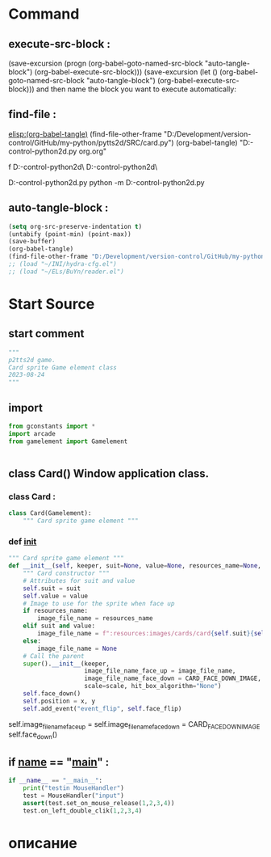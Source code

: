 #+BRAIN_CHILDREN: test_Card.py%20org

#+BRAIN_FRIENDS: index

#+BRAIN_PARENTS: gamelement.py%20org


* Command 
** execute-src-block : 
(save-excursion (progn (org-babel-goto-named-src-block "auto-tangle-block") (org-babel-execute-src-block)))
(save-excursion (let () (org-babel-goto-named-src-block "auto-tangle-block") (org-babel-execute-src-block)))
and then name the block you want to execute automatically:

** find-file : 
[[elisp:(org-babel-tangle)]]
(find-file-other-frame "D:/Development/version-control/GitHub/my-python/pytts2d/SRC/card.py")
(org-babel-tangle)
"D:\Development\version-control\GitHub\My-python\pytts2d\DOCs\Brain\card.py org.org" 

f D:\Development\version-control\GitHub\My-python\pytts2d\SRC\ D:\Development\version-control\GitHub\My-python\pytts2d\Exmpls\cardgame\

D:\Development\version-control\GitHub\My-python\pytts2d\Exmpls\cardgame\cardgame.py 
python -m D:\Development\version-control\GitHub\My-python\pytts2d\Exmpls\cardgame\cardgame.py 

** auto-tangle-block : 
#+NAME: auto-tangle-block
#+begin_src emacs-lisp :results output silent :tangle no
(setq org-src-preserve-indentation t)
(untabify (point-min) (point-max))
(save-buffer)
(org-babel-tangle)
(find-file-other-frame "D:/Development/version-control/GitHub/my-python/pytts2d/SRC/card.py")
;; (load "~/INI/hydra-cfg.el")
;; (load "~/ELs/BuYn/reader.el")
 #+end_src

* Start Source
:PROPERTIES:
:header-args: :tangle  "D:/Development/version-control/GitHub/my-python/pytts2d/SRC/card.py"
:END:
** start comment
#+begin_src python 
"""
p2tts2d game.
Card sprite Game element class
2023-08-24
"""

#+end_src
** import
#+begin_src python
from gconstants import *
import arcade
from gamelement import Gamelement


#+end_src
** class Card() Window application class.
*** class Card : 
#+begin_src python
class Card(Gamelement):
    """ Card sprite game element """

#+end_src
*** def __init__
#+begin_src python
    """ Card sprite game element """
    def __init__(self, keeper, suit=None, value=None, resources_name=None, scale=1, x=START_X, y=BOTTOM_Y):
        """ Card constructor """
        # Attributes for suit and value
        self.suit = suit
        self.value = value
        # Image to use for the sprite when face up
        if resources_name:
            image_file_name = resources_name
        elif suit and value:
            image_file_name = f":resources:images/cards/card{self.suit}{self.value}.png"
        else:
            image_file_name = None
        # Call the parent
        super().__init__(keeper,
                         image_file_name_face_up = image_file_name,
                         image_file_name_face_down = CARD_FACE_DOWN_IMAGE,
                         scale=scale, hit_box_algorithm="None")
        self.face_down()
        self.position = x, y
        self.add_event("event_flip", self.face_flip)
        
#+end_src
        self.image_file_name_face_up = 
        self.image_file_name_face_down = CARD_FACE_DOWN_IMAGE
        self.face_down()
        # super().__init__(self.image_file_name, scale, hit_box_algorithm="None")

** if __name__ == "__main__" : 
#+begin_src python
if __name__ == "__main__":
    print("testin MouseHandler")
    test = MouseHandler("input")
    assert(test.set_on_mouse_release(1,2,3,4))
    test.on_left_double_clik(1,2,3,4)

#+end_src
* описание
